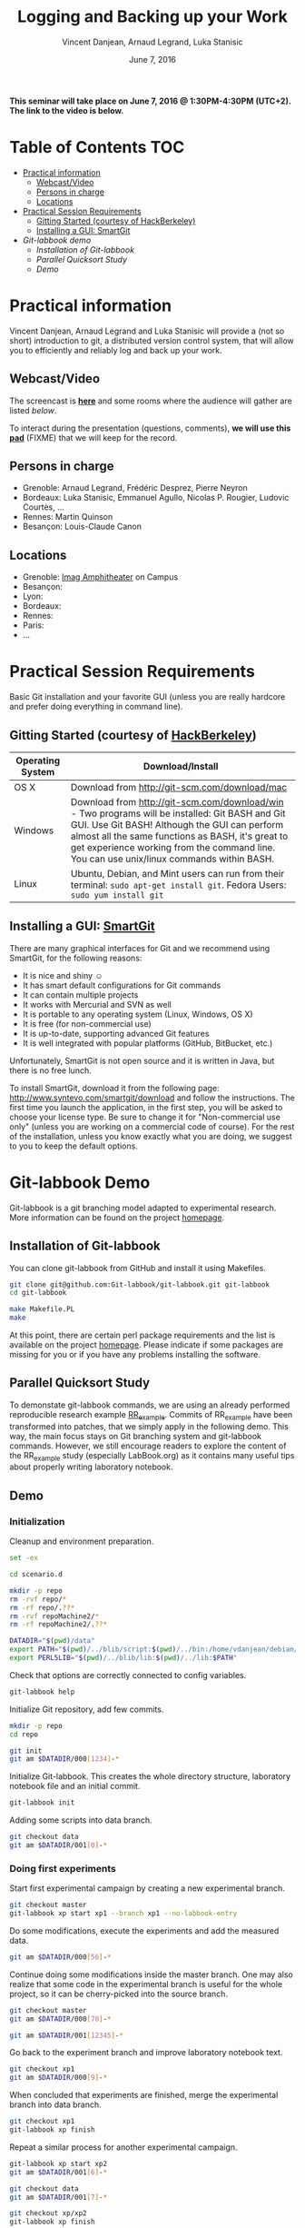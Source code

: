 #+TITLE:     Logging and Backing up your Work
#+AUTHOR:    Vincent Danjean, Arnaud Legrand, Luka Stanisic
#+DATE: June 7, 2016
#+STARTUP: overview indent

*This seminar will take place on June 7, 2016 @ 1:30PM-4:30PM
(UTC+2). The link to the video is below.*

* Table of Contents                                                     :TOC:
 - [[#practical-information][Practical information]]
     - [[#webcastvideo][Webcast/Video]]
     - [[#persons-in-charge][Persons in charge]]
     - [[#locations][Locations]]
 - [[#practical-session-requirements][Practical Session Requirements]]
     - [[#gitting-started-courtesy-of-hackberkeley][Gitting Started (courtesy of HackBerkeley)]]
     - [[#installing-a-gui-smartgit][Installing a GUI: SmartGit]]
 - [[Git-labbook demo]]
     - [[Installation of Git-labbook]]
     - [[Parallel Quicksort Study]]
     - [[Demo]]
* Practical information
Vincent Danjean, Arnaud Legrand and Luka Stanisic will provide a (not
so short) introduction to git, a distributed version control system,
that will allow you to efficiently and reliably log and back up your
work.
** Webcast/Video
The screencast is *[[https://mi2s.imag.fr/pm/direct][here]]* and some rooms where the audience will gather
are listed [[*Locations][below]].

To interact during the presentation (questions, comments), *we will
use this [[https://pad.inria.fr/p/bjKfNEcD7SCvHjHF][pad]]* (FIXME) that we will keep for the record.
** Persons in charge
   - Grenoble: Arnaud Legrand, Frédéric Desprez, Pierre Neyron
   - Bordeaux: Luka Stanisic, Emmanuel Agullo, Nicolas P. Rougier,
     Ludovic Courtès, ...
   - Rennes: Martin Quinson
   - Besançon: Louis-Claude Canon
** Locations
   - Grenoble: [[https://www.google.fr/maps/place/45%25C2%25B011'26.5%2522N+5%25C2%25B046'02.6%2522E/@45.1907069,5.7668488,19z/data=!3m1!4b1!4m5!3m4!1s0x0:0x0!8m2!3d45.190706!4d5.767396][Imag Amphitheater]] on Campus
   - Besançon:
   - Lyon:
   - Bordeaux:
   - Rennes: 
   - Paris:
   - ...
* Practical Session Requirements
Basic Git installation and your favorite GUI (unless you are really hardcore and prefer doing everything in command line). 

** Gitting Started (courtesy of [[https://github.com/HackBerkeley/intro-git][HackBerkeley]])

| Operating System | Download/Install                                                                                                                                                                                                                                                                                 |
|------------------+--------------------------------------------------------------------------------------------------------------------------------------------------------------------------------------------------------------------------------------------------------------------------------------------------|
| OS X             | Download from http://git-scm.com/download/mac                                                                                                                                                                                                                                                    |
| Windows          | Download from http://git-scm.com/download/win - Two programs will be installed: Git BASH and Git GUI. Use Git BASH! Although the GUI can perform almost all the same functions as BASH, it's great to get experience working from the command line. You can use unix/linux commands within BASH. |
| Linux            | Ubuntu, Debian, and Mint users can run from their terminal: =sudo apt-get install git=. Fedora Users: =sudo yum install git=                                                                                                                                                                     |


** Installing a GUI: [[http://www.syntevo.com/smartgit/][SmartGit]]
There are many graphical interfaces for Git and we recommend using
SmartGit, for the following reasons:

 - It is nice and shiny \smiley
 - It has smart default configurations for Git commands
 - It can contain multiple projects
 - It works with Mercurial and SVN as well
 - It is portable to any operating system (Linux, Windows, OS X)
 - It is free (for non-commercial use)
 - It is up-to-date, supporting advanced Git features
 - It is well integrated with popular platforms (GitHub, BitBucket, etc.)

 Unfortunately, SmartGit is not open source and it is written in Java,
 but there is no free lunch.

 To install SmartGit, download it from the following page:
 http://www.syntevo.com/smartgit/download and follow the
 instructions. The first time you launch the application, in the first
 step, you will be asked to choose your license type. Be sure to
 change it for "Non-commercial use only" (unless you are working on a
 commercial code of course). For the rest of the installation, unless
 you know exactly what you are doing, we suggest to you to keep the
 default options.
* Git-labbook Demo
Git-labbook is a git branching model adapted to experimental
research. More information can be found on the project [[https://github.com/Git-labbook/git-labbook][homepage]].

** Installation of Git-labbook

  You can clone git-labbook from GitHub and install it using
  Makefiles.

#+begin_src sh :results none :session org-sh :dir /tmp/
git clone git@github.com:Git-labbook/git-labbook.git git-labbook
cd git-labbook

make Makefile.PL
make
#+end_src

  At this point, there are certain perl package requirements and the
  list is available on the project [[https://github.com/Git-labbook/git-labbook][homepage]]. Please indicate if some
  packages are missing for you or if you have any problems installing
  the software.
  
** Parallel Quicksort Study

  To demonstate git-labbook commands, we are using an already
  performed reproducible research example [[https://github.com/stanisic/RR_example][RR_example]]. Commits of
  RR_example have been transformed into patches, that we simply apply
  in the following demo. This way, the main focus stays on Git
  branching system and git-labbook commands. However, we still
  encourage readers to explore the content of the RR_example study
  (especially LabBook.org) as it contains many useful tips about
  properly writing laboratory notebook.

** Demo
*** Initialization

  Cleanup and environment preparation.

#+begin_src sh :results output :session org-sh
set -ex

cd scenario.d 

mkdir -p repo
rm -rvf repo/* 
rm -rf repo/.??* 
rm -rvf repoMachine2/*
rm -rf repoMachine2/.??*

DATADIR="$(pwd)/data"
export PATH="$(pwd)/../blib/script:$(pwd)/../bin:/home/vdanjean/debian/mainteneur/org-merge-driver/upstream/org-merge-driver/build/src:$PATH"
export PERL5LIB="$(pwd)/../blib/lib:$(pwd)/../lib:$PATH"
#+end_src

  Check that options are correctly connected to config variables.

#+begin_src sh :results output :session org-sh
git-labbook help
#+end_src

  Initialize Git repository, add few commits.

#+begin_src sh :results output :session org-sh
mkdir -p repo
cd repo

git init
git am $DATADIR/000[1234]-*
#+end_src

  Initialize Git-labbook. This creates the whole directory structure,
  laboratory notebook file and an initial commit.

#+begin_src sh :results output :session org-sh
git-labbook init
#+end_src

  Adding some scripts into data branch.

#+begin_src sh :results output :session org-sh
git checkout data
git am $DATADIR/001[0]-*
#+end_src

*** Doing first experiments

   Start first experimental campaign by creating a new experimental
   branch.

#+begin_src sh :results output :session org-sh
git checkout master
git-labbook xp start xp1 --branch xp1 --no-labbook-entry
#+end_src

   Do some modifications, execute the experiments and add the measured
   data.

#+begin_src sh :results output :session org-sh
git am $DATADIR/000[56]-*
#+end_src

   Continue doing some modifications inside the master branch. One may
   also realize that some code in the experimental branch is useful
   for the whole project, so it can be cherry-picked into the source
   branch.
   
#+begin_src sh :results output :session org-sh
git checkout master
git am $DATADIR/000[78]-*

git am $DATADIR/001[12345]-*
#+end_src

   Go back to the experiment branch and improve laboratory notebook
   text.

#+begin_src sh :results output :session org-sh
git checkout xp1
git am $DATADIR/000[9]-*
#+end_src

   When concluded that experiments are finished, merge the
   experimental branch into data branch.

#+begin_src sh :results output :session org-sh
git checkout xp1
git-labbook xp finish
#+end_src

   Repeat a similar process for another experimental campaign.

#+begin_src sh :results output :session org-sh
git-labbook xp start xp2
git am $DATADIR/001[6]-*

git checkout data
git am $DATADIR/001[7]-*

git checkout xp/xp2
git-labbook xp finish
#+end_src

   Additionally, when a certain important source code developments are
   performed, one can add a Git tag (typically for the code releases).

#+begin_src sh :results output :session org-sh
git checkout master
git am $DATADIR/001[9]-*
git tag stable0.9
#+end_src

*** Performing experiments on another machine

   One might want to perform experiments on another machine. For that,
   first the project needs to be cloned. In this example, this is
   simply done in another folder of the same computer, but it can be
   done similarly from a different machine.

#+begin_src sh :results output :session org-sh
cd ..
git-labbook clone repo repoMachine2
cd repoMachine2
#+end_src

   Start experiments on that machine.

#+begin_src sh :results output :session org-sh
git-labbook xp start xp3 -b xp3 --no-labbook-entry
git am $DATADIR/002[01234]-*
#+end_src

   At some point, push the experiments to the remote repository.

#+begin_src sh :results output :session org-sh
git-labbook xp push
#+end_src

   When the experimental campaign is finished, the experimental branch
   can be merged into the data branch.

#+begin_src sh :results output :session org-sh
cd ..
cd repo

git checkout xp3
git-labbook xp finish
#+end_src

   At the end, the whole study is reproduced!

#+begin_src sh :results output :session org-sh
git checkout master
git am $DATADIR/002[6]-*

echo "SUCCESS REBUILD"
#+end_src


